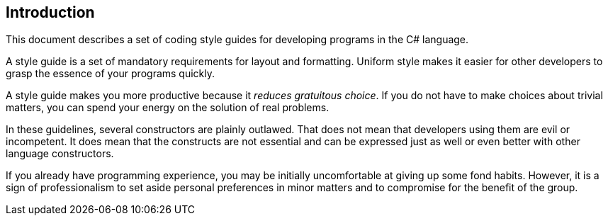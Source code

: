 [[introduction]]
== Introduction

This document describes a set of coding style guides for developing programs in
the C# language.

A style guide is a set of mandatory requirements for layout and formatting.
Uniform style makes it easier for other developers to grasp the essence of your
programs quickly.

A style guide makes you more productive because it _reduces gratuitous choice_.
If you do not have to make choices about trivial matters, you can spend your
energy on the solution of real problems.

In these guidelines, several constructors are plainly outlawed. That does not
mean that developers using them are evil or incompetent. It does mean that the
constructs are not essential and can be expressed just as well or even better
with other language constructors.

If you already have programming experience, you may be initially uncomfortable
at giving up some fond habits. However, it is a sign of professionalism to set
aside personal preferences in minor matters and to compromise for the benefit of
the group.
